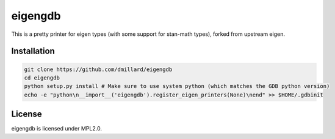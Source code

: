 eigengdb
========

This is a pretty printer for eigen types (with some support for stan-math
types), forked from upstream eigen.

Installation
------------

.. code-block:: bash

   git clone https://github.com/dmillard/eigengdb
   cd eigengdb
   python setup.py install # Make sure to use system python (which matches the GDB python version)
   echo -e "python\n__import__('eigengdb').register_eigen_printers(None)\nend" >> $HOME/.gdbinit

License
-------

eigengdb is licensed under MPL2.0.
